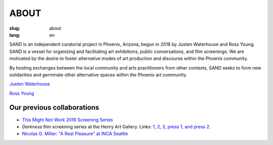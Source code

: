 ABOUT
#####

:slug: about
:lang: en

SAND is an independent curatorial project in Phoenix, Arizona, begun in 2018 by Justen Waterhouse and Ross Young. SAND is a vessel for organizing and facilitating art exhibitions, public conversations, and film screenings. We are motivated by the desire to foster alternative modes of art production and discourse within the Phoenix community.

By hosting exchanges between the local community and arts practitioners from other contexts, SAND seeks to form new solidarities and germinate other alternative spaces within the Phoenix art community.

`Justen Waterhouse <http://www.justenwaterhouse.com>`_

`Ross Young <http://www.r-c-y.net>`_

Our previous collaborations
---------------------------

- `This Might Not Work 2016 Screening Series <http://www.thismightnotwork.org/film-screenings/>`_
- *Darkness* film screening series at the Henry Art Gallery. Links: `1, <https://henryart.org/programs/darkness-film-series-touki-bouki>`_ `2, <https://henryart.org/programs/darkness-film-series-shura>`_ `3, <https://henryart.org/programs/darkness-film-series-the-color-of-pomegranates>`_ `press 1, <http://www.seattleweekly.com/film/justen-waterhouses-darkness-film-series-contemplates-the-absence-of-light/>`_ `and press 2. <http://vanguardseattle.com/2017/01/30/darkness-series-touki-bouki-henry-february-2/>`_ 
- `Nicolas G. Miller: "A Real Pleasure" at INCA Seattle <http://incainstitute.org/a-real-pleasure/>`_

 